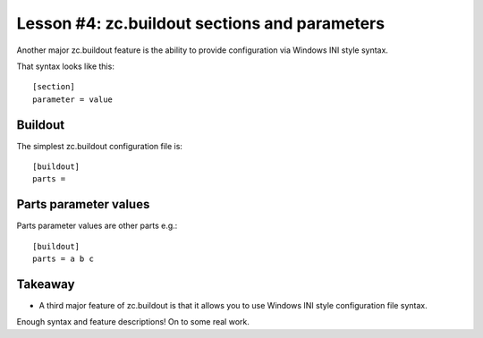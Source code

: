 
Lesson #4: zc.buildout sections and parameters
==============================================

Another major zc.buildout feature is the ability to provide configuration via Windows INI style syntax.

That syntax looks like this::


    [section]
    parameter = value


Buildout
--------

The simplest zc.buildout configuration file is::

    [buildout]
    parts =


Parts parameter values
----------------------

Parts parameter values are other parts e.g.::

    [buildout]
    parts = a b c

Takeaway
--------

* A third major feature of zc.buildout is that it allows you to use Windows INI style configuration file syntax.

Enough syntax and feature descriptions! On to some real work.
